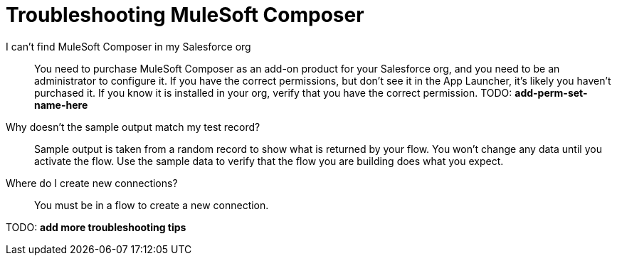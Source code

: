 = Troubleshooting MuleSoft Composer

I can't find MuleSoft Composer in my Salesforce org:: You need to purchase MuleSoft Composer as an add-on product for your Salesforce org,
and you need to be an administrator to configure it. If you have the correct permissions, but don't see it in the App Launcher, it's likely you haven't purchased it.
If you know it is installed in your org, verify that you have the correct permission. TODO: *add-perm-set-name-here*

Why doesn't the sample output match my test record?:: Sample output is taken from a random record to show what is returned by your flow.
You won't change any data until you activate the flow. Use the sample data to verify that the flow
you are building does what you expect.

Where do I create new connections?::

You must be in a flow to create a new connection.

TODO: **add more troubleshooting tips**